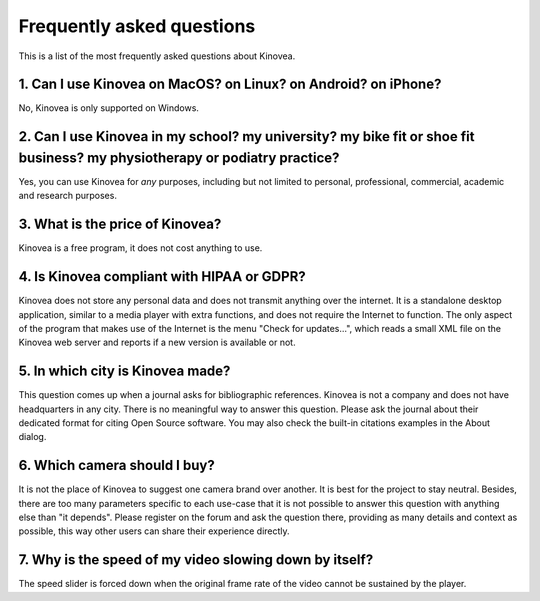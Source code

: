 

Frequently asked questions
==========================

This is a list of the most frequently asked questions about Kinovea.


1. Can I use Kinovea on MacOS? on Linux? on Android? on iPhone?
-----------------------------------------------------------------------------------------------
No, Kinovea is only supported on Windows.

2. Can I use Kinovea in my school? my university? my bike fit or shoe fit business? my physiotherapy or podiatry practice?
---------------------------------------------------------------------------------------------------------------------------
Yes, you can use Kinovea for *any* purposes, including but not limited to personal, professional, commercial, academic and research purposes.

3. What is the price of Kinovea?
---------------------------------
Kinovea is a free program, it does not cost anything to use.

4. Is Kinovea compliant with HIPAA or GDPR?
-------------------------------------------
Kinovea does not store any personal data and does not transmit anything over the internet.
It is a standalone desktop application, similar to a media player with extra functions, and does not require the Internet to function.
The only aspect of the program that makes use of the Internet is the menu "Check for updates…", which reads a small XML file on the Kinovea web server and reports if a new version is available or not.

5. In which city is Kinovea made?
----------------------------------
This question comes up when a journal asks for bibliographic references. 
Kinovea is not a company and does not have headquarters in any city.
There is no meaningful way to answer this question.
Please ask the journal about their dedicated format for citing Open Source software.
You may also check the built-in citations examples in the About dialog.

6. Which camera should I buy?
------------------------------
It is not the place of Kinovea to suggest one camera brand over another. It is best for the project to stay neutral.
Besides, there are too many parameters specific to each use-case that it is not possible to answer this question with anything else than "it depends".
Please register on the forum and ask the question there, providing as many details and context as possible, this way other users can share their experience directly.

7. Why is the speed of my video slowing down by itself?
--------------------------------------------------------
The speed slider is forced down when the original frame rate of the video cannot be sustained by the player.



